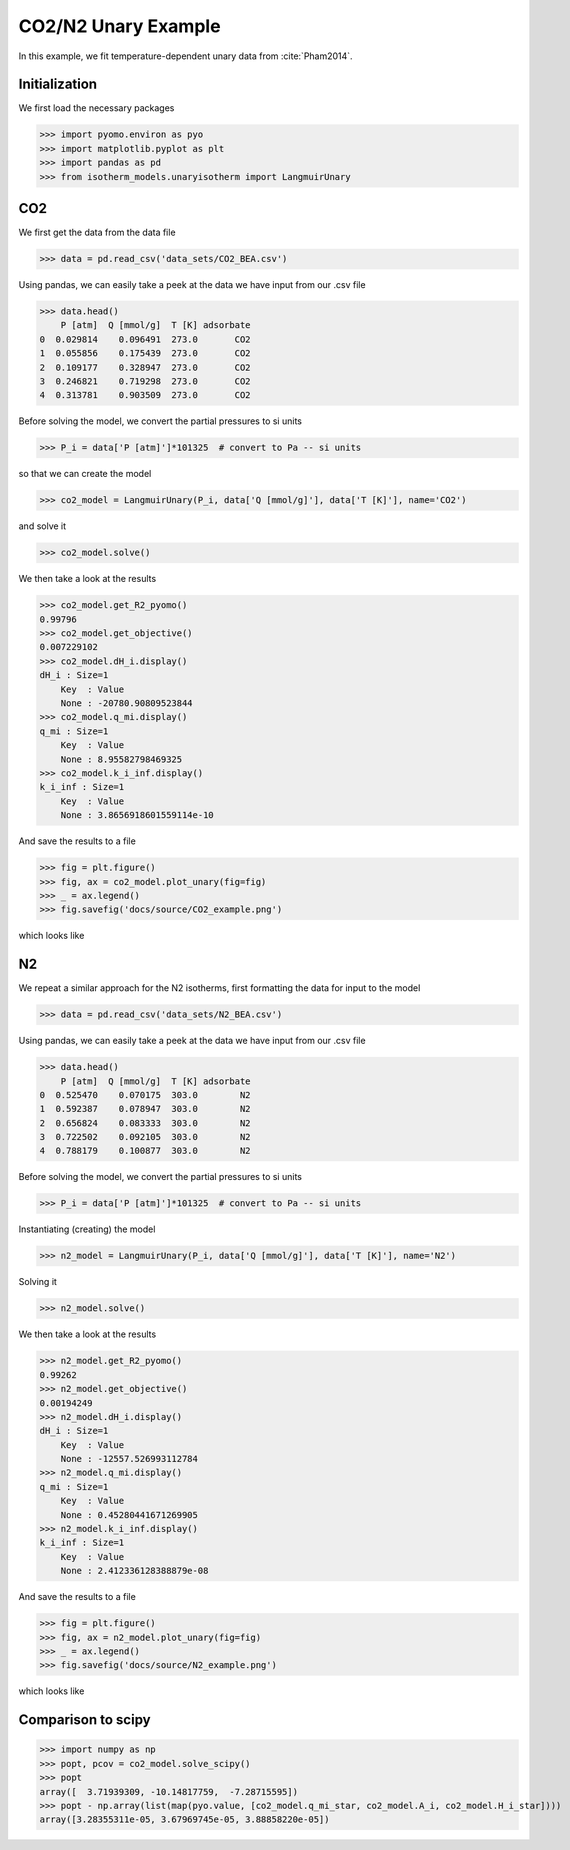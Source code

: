 CO2/N2 Unary Example
=====================

In this example, we fit temperature-dependent unary data
from :cite:`Pham2014`.

Initialization
--------------

We first load the necessary packages

>>> import pyomo.environ as pyo
>>> import matplotlib.pyplot as plt
>>> import pandas as pd
>>> from isotherm_models.unaryisotherm import LangmuirUnary

CO2
---

We first get the data from the data file

>>> data = pd.read_csv('data_sets/CO2_BEA.csv')


Using pandas, we can easily take a peek at the data we have input from our .csv file

>>> data.head()
    P [atm]  Q [mmol/g]  T [K] adsorbate
0  0.029814    0.096491  273.0       CO2
1  0.055856    0.175439  273.0       CO2
2  0.109177    0.328947  273.0       CO2
3  0.246821    0.719298  273.0       CO2
4  0.313781    0.903509  273.0       CO2


Before solving the model, we convert the partial pressures to si units

>>> P_i = data['P [atm]']*101325  # convert to Pa -- si units

so that we can create the model

>>> co2_model = LangmuirUnary(P_i, data['Q [mmol/g]'], data['T [K]'], name='CO2')

and solve it

>>> co2_model.solve()

We then take a look at the results

>>> co2_model.get_R2_pyomo()
0.99796
>>> co2_model.get_objective()
0.007229102
>>> co2_model.dH_i.display()
dH_i : Size=1
    Key  : Value
    None : -20780.90809523844
>>> co2_model.q_mi.display()
q_mi : Size=1
    Key  : Value
    None : 8.95582798469325
>>> co2_model.k_i_inf.display()
k_i_inf : Size=1
    Key  : Value
    None : 3.8656918601559114e-10

And save the results to a file

>>> fig = plt.figure()
>>> fig, ax = co2_model.plot_unary(fig=fig)
>>> _ = ax.legend()
>>> fig.savefig('docs/source/CO2_example.png')

which looks like

.. image:: CO2_example.png

N2
--

We repeat a similar approach for the N2 isotherms,
first formatting the data for input to the model

>>> data = pd.read_csv('data_sets/N2_BEA.csv')

Using pandas, we can easily take a peek at the data we have input from our .csv file

>>> data.head()
    P [atm]  Q [mmol/g]  T [K] adsorbate
0  0.525470    0.070175  303.0        N2
1  0.592387    0.078947  303.0        N2
2  0.656824    0.083333  303.0        N2
3  0.722502    0.092105  303.0        N2
4  0.788179    0.100877  303.0        N2

Before solving the model, we convert the partial pressures to si units

>>> P_i = data['P [atm]']*101325  # convert to Pa -- si units

Instantiating (creating) the model

>>> n2_model = LangmuirUnary(P_i, data['Q [mmol/g]'], data['T [K]'], name='N2')

Solving it

>>> n2_model.solve()

We then take a look at the results

>>> n2_model.get_R2_pyomo()
0.99262
>>> n2_model.get_objective()
0.00194249
>>> n2_model.dH_i.display()
dH_i : Size=1
    Key  : Value
    None : -12557.526993112784
>>> n2_model.q_mi.display()
q_mi : Size=1
    Key  : Value
    None : 0.45280441671269905
>>> n2_model.k_i_inf.display()
k_i_inf : Size=1
    Key  : Value
    None : 2.412336128388879e-08

And save the results to a file

>>> fig = plt.figure()
>>> fig, ax = n2_model.plot_unary(fig=fig)
>>> _ = ax.legend()
>>> fig.savefig('docs/source/N2_example.png')

which looks like

.. image:: N2_example.png


Comparison to scipy
-------------------

>>> import numpy as np
>>> popt, pcov = co2_model.solve_scipy()
>>> popt
array([  3.71939309, -10.14817759,  -7.28715595])
>>> popt - np.array(list(map(pyo.value, [co2_model.q_mi_star, co2_model.A_i, co2_model.H_i_star])))
array([3.28355311e-05, 3.67969745e-05, 3.88858220e-05])
